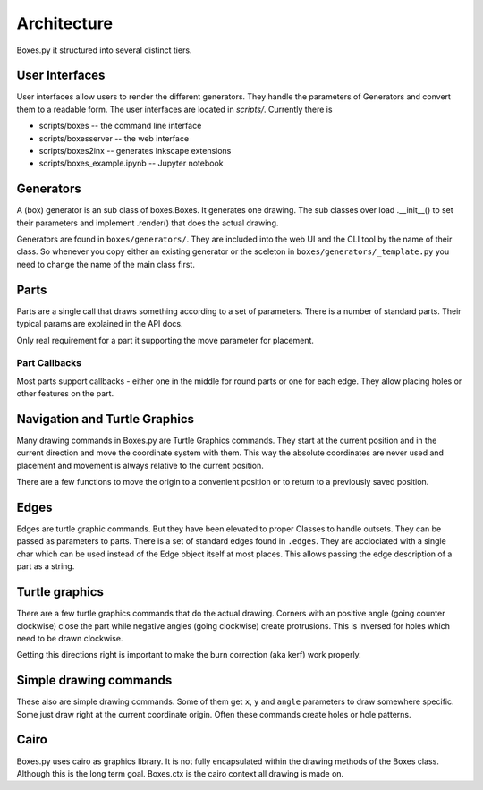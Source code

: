 Architecture
------------

Boxes.py it structured into several distinct tiers.

User Interfaces
...............

User interfaces allow users to render the different generators. They
handle the parameters of Generators and convert them to a readable
form. The user interfaces are located in `scripts/`. Currently there is

* scripts/boxes -- the command line interface
* scripts/boxesserver -- the web interface
* scripts/boxes2inx -- generates Inkscape extensions
* scripts/boxes_example.ipynb -- Jupyter notebook


Generators
..........

A (box) generator is an sub class of boxes.Boxes. It generates one
drawing. The sub classes over load .__init__() to set their parameters
and implement .render() that does the actual drawing.

Generators are found in ``boxes/generators/``. They are included into
the web UI and the CLI tool by the name of their class. So whenever
you copy either an existing generator or the sceleton in
``boxes/generators/_template.py`` you need to change the name of the
main class first.

Parts
.....

Parts are a single call that draws something according to a set of parameters.
There is a number of standard parts. Their typical params are
explained in the API docs.

Only real requirement for a part it supporting the move parameter for
placement.

Part Callbacks
++++++++++++++

Most parts support callbacks - either one in the middle for round
parts or one for each edge. They allow placing holes or other features
on the part.

Navigation and Turtle Graphics
..............................

Many drawing commands in Boxes.py are Turtle Graphics commands. They
start at the current position and in the current direction and move
the coordinate system with them. This way the absolute coordinates are
never used and placement and movement is always relative to the
current position.

There are a few functions to move the origin to a convenient position
or to return to a previously saved position.

Edges
.....

Edges are turtle graphic commands. But they have been elevated to
proper Classes to handle outsets. They can be passed as parameters to parts.
There is a set of standard edges found in ``.edges``. They are
acciociated with a single char which can be used instead of the
Edge object itself at most places. This allows passing the edge
description of a part as a string.

Turtle graphics
...............

There are a few turtle graphics commands that do the actual
drawing. Corners with an positive angle (going counter clockwise)
close the part while negative angles (going clockwise) create protrusions.
This is inversed for holes which need to be drawn clockwise.

Getting this directions right is important to make the burn correction
(aka kerf) work properly.

Simple drawing commands
.......................

These also are simple drawing commands. Some of them get ``x``, ``y`` and
``angle`` parameters to draw somewhere specific. Some just draw right
at the current coordinate origin. Often these commands create holes or
hole patterns.

Cairo
.....

Boxes.py uses cairo as graphics library. It is not fully encapsulated
within the drawing methods of the Boxes class. Although this is the
long term goal. Boxes.ctx is the cairo context all drawing is made on.
